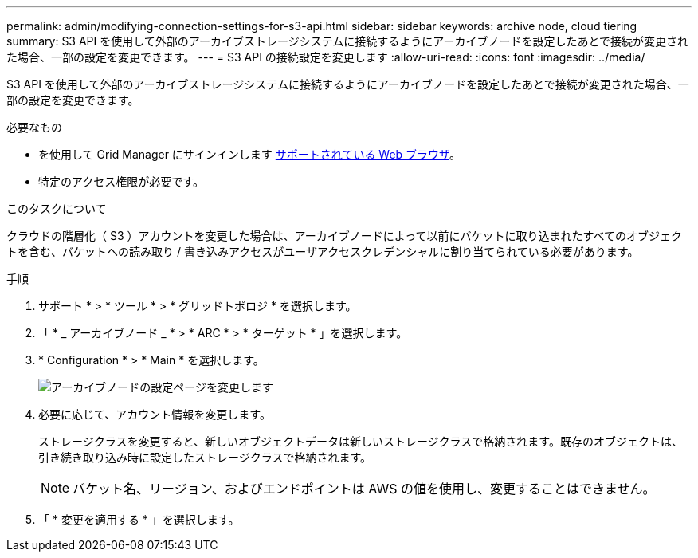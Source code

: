 ---
permalink: admin/modifying-connection-settings-for-s3-api.html 
sidebar: sidebar 
keywords: archive node, cloud tiering 
summary: S3 API を使用して外部のアーカイブストレージシステムに接続するようにアーカイブノードを設定したあとで接続が変更された場合、一部の設定を変更できます。 
---
= S3 API の接続設定を変更します
:allow-uri-read: 
:icons: font
:imagesdir: ../media/


[role="lead"]
S3 API を使用して外部のアーカイブストレージシステムに接続するようにアーカイブノードを設定したあとで接続が変更された場合、一部の設定を変更できます。

.必要なもの
* を使用して Grid Manager にサインインします xref:../admin/web-browser-requirements.adoc[サポートされている Web ブラウザ]。
* 特定のアクセス権限が必要です。


.このタスクについて
クラウドの階層化（ S3 ）アカウントを変更した場合は、アーカイブノードによって以前にバケットに取り込まれたすべてのオブジェクトを含む、バケットへの読み取り / 書き込みアクセスがユーザアクセスクレデンシャルに割り当てられている必要があります。

.手順
. サポート * > * ツール * > * グリッドトポロジ * を選択します。
. 「 * _ アーカイブノード _ * > * ARC * > * ターゲット * 」を選択します。
. * Configuration * > * Main * を選択します。
+
image::../media/archive_node_s3_middleware.gif[アーカイブノードの設定ページを変更します]

. 必要に応じて、アカウント情報を変更します。
+
ストレージクラスを変更すると、新しいオブジェクトデータは新しいストレージクラスで格納されます。既存のオブジェクトは、引き続き取り込み時に設定したストレージクラスで格納されます。

+

NOTE: バケット名、リージョン、およびエンドポイントは AWS の値を使用し、変更することはできません。

. 「 * 変更を適用する * 」を選択します。

